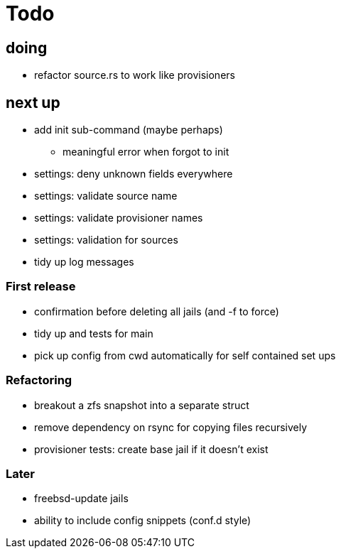 = Todo

== doing

* refactor source.rs to work like provisioners

== next up

 * add init sub-command (maybe perhaps)
   ** meaningful error when forgot to init
 * settings: deny unknown fields everywhere
 * settings: validate source name
 * settings: validate provisioner names
 * settings: validation for sources
 * tidy up log messages

=== First release

* confirmation before deleting all jails (and -f to force)
* tidy up and tests for main
* pick up config from cwd automatically for self contained set ups

=== Refactoring

* breakout a zfs snapshot into a separate struct
* remove dependency on rsync for copying files recursively
* provisioner tests: create base jail if it doesn't exist

=== Later

* freebsd-update jails
* ability to include config snippets (conf.d style)
